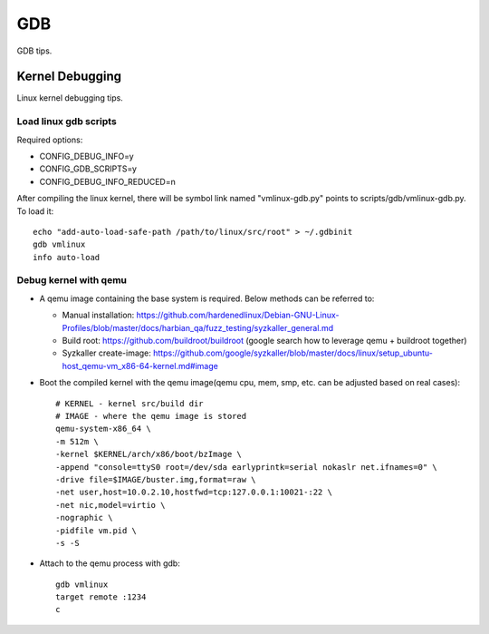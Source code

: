 GDB
=====

GDB tips.

Kernel Debugging
-----------------

Linux kernel debugging tips.

Load linux gdb scripts
~~~~~~~~~~~~~~~~~~~~~~~~

Required options:

- CONFIG_DEBUG_INFO=y
- CONFIG_GDB_SCRIPTS=y
- CONFIG_DEBUG_INFO_REDUCED=n

After compiling the linux kernel, there will be symbol link named "vmlinux-gdb.py" points to scripts/gdb/vmlinux-gdb.py. To load it:

::

  echo "add-auto-load-safe-path /path/to/linux/src/root" > ~/.gdbinit
  gdb vmlinux
  info auto-load

Debug kernel with qemu
~~~~~~~~~~~~~~~~~~~~~~~~

- A qemu image containing the base system is required. Below methods can be referred to:

  * Manual installation: https://github.com/hardenedlinux/Debian-GNU-Linux-Profiles/blob/master/docs/harbian_qa/fuzz_testing/syzkaller_general.md
  * Build root: https://github.com/buildroot/buildroot (google search how to leverage qemu + buildroot together)
  * Syzkaller create-image: https://github.com/google/syzkaller/blob/master/docs/linux/setup_ubuntu-host_qemu-vm_x86-64-kernel.md#image

- Boot the compiled kernel with the qemu image(qemu cpu, mem, smp, etc. can be adjusted based on real cases):

  ::

    # KERNEL - kernel src/build dir
    # IMAGE - where the qemu image is stored
    qemu-system-x86_64 \
    -m 512m \
    -kernel $KERNEL/arch/x86/boot/bzImage \
    -append "console=ttyS0 root=/dev/sda earlyprintk=serial nokaslr net.ifnames=0" \
    -drive file=$IMAGE/buster.img,format=raw \
    -net user,host=10.0.2.10,hostfwd=tcp:127.0.0.1:10021-:22 \
    -net nic,model=virtio \
    -nographic \
    -pidfile vm.pid \
    -s -S

- Attach to the qemu process with gdb:

  ::

    gdb vmlinux
    target remote :1234
    c
